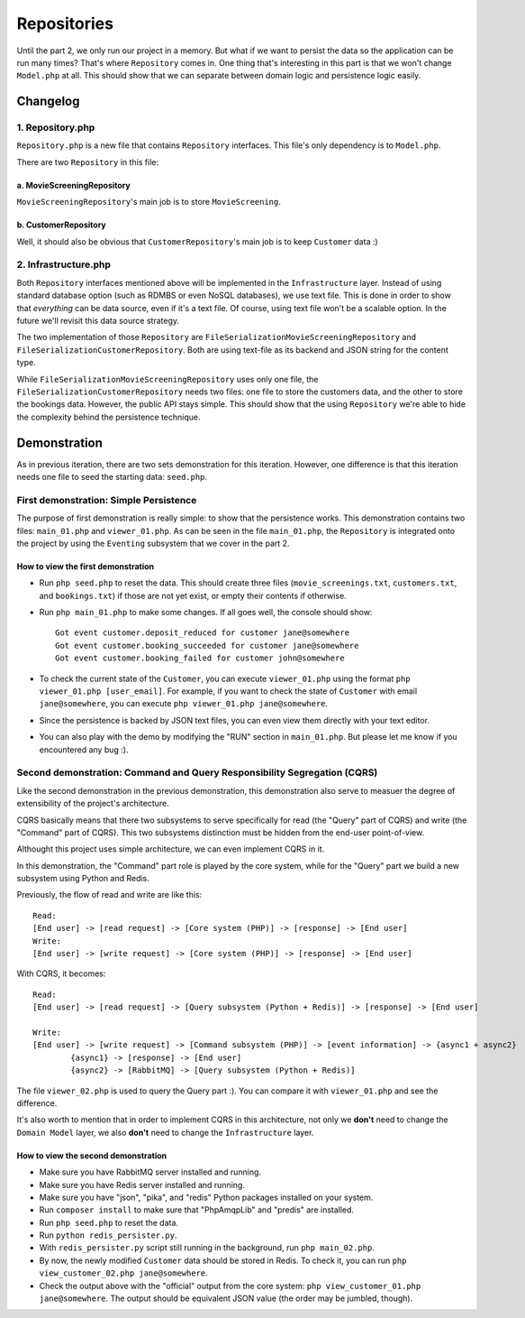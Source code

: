 ============
Repositories
============

Until the part 2, we only run our project in a memory. But what if we want to persist the data so the application can be run many times? That's where ``Repository`` comes in. One thing that's interesting in this part is that we won't change ``Model.php`` at all. This should show that we can separate between domain logic and persistence logic easily.


Changelog
=========

-----------------
1. Repository.php
-----------------

``Repository.php`` is a new file that contains ``Repository`` interfaces. This file's only dependency is to ``Model.php``.

There are two ``Repository`` in this file:

a. MovieScreeningRepository
---------------------------

``MovieScreeningRepository``'s main job is to store ``MovieScreening``.


b. CustomerRepository
---------------------

Well, it should also be obvious that ``CustomerRepository``'s main job is to keep ``Customer`` data :)


---------------------
2. Infrastructure.php
---------------------

Both ``Repository`` interfaces mentioned above will be implemented in the ``Infrastructure`` layer. Instead of using standard database option (such as RDMBS or even NoSQL databases), we use text file. This is done in order to show that *everything* can be data source, even if it's a text file. Of course, using text file won't be a scalable option. In the future we'll revisit this data source strategy.

The two implementation of those ``Repository`` are ``FileSerializationMovieScreeningRepository`` and ``FileSerializationCustomerRepository``. Both are using text-file as its backend and JSON string for the content type.

While ``FileSerializationMovieScreeningRepository`` uses only one file, the ``FileSerializationCustomerRepository`` needs two files: one file to store the customers data, and the other to store the bookings data. However, the public API stays simple. This should show that the using ``Repository`` we're able to hide the complexity behind the persistence technique.


Demonstration
=============

As in previous iteration, there are two sets demonstration for this iteration. However, one difference is that this iteration needs one file to seed the starting data: ``seed.php``.

---------------------------------------
First demonstration: Simple Persistence
---------------------------------------

The purpose of first demonstration is really simple: to show that the persistence works. This demonstration contains two files: ``main_01.php`` and ``viewer_01.php``. As can be seen in the file ``main_01.php``, the ``Repository`` is integrated onto the project by using the ``Eventing`` subsystem that we cover in the part 2. 

How to view the first demonstration
-----------------------------------

* Run ``php seed.php`` to reset the data. This should create three files (``movie_screenings.txt``, ``customers.txt``, and ``bookings.txt``) if those are not yet exist, or empty their contents if otherwise.

* Run ``php main_01.php`` to make some changes. If all goes well, the console should show::

	Got event customer.deposit_reduced for customer jane@somewhere
	Got event customer.booking_succeeded for customer jane@somewhere
	Got event customer.booking_failed for customer john@somewhere

* To check the current state of the ``Customer``, you can execute ``viewer_01.php`` using the format ``php viewer_01.php [user_email]``. For example, if you want to check the state of ``Customer`` with email ``jane@somewhere``, you can execute ``php viewer_01.php jane@somewhere``.

* Since the persistence is backed by JSON text files, you can even view them directly with your text editor.

* You can also play with the demo by modifying the "RUN" section in ``main_01.php``. But please let me know if you encountered any bug :).


-------------------------------------------------------------------------
Second demonstration: Command and Query Responsibility Segregation (CQRS)
-------------------------------------------------------------------------

Like the second demonstration in the previous demonstration, this demonstration also serve to measuer the degree of extensibility of the project's architecture. 

CQRS basically means that there two subsystems to serve specifically for read (the "Query" part of CQRS) and write (the "Command" part of CQRS). This two subsystems distinction must be hidden from the end-user point-of-view.

Althought this project uses simple architecture, we can even implement CQRS in it.

In this demonstration, the "Command" part role is played by the core system, while for the "Query" part we build a new subsystem using Python and Redis.

Previously, the flow of read and write are like this::
	
	Read:
	[End user] -> [read request] -> [Core system (PHP)] -> [response] -> [End user]
	Write:
	[End user] -> [write request] -> [Core system (PHP)] -> [response] -> [End user]

With CQRS, it becomes::
	
	Read:
	[End user] -> [read request] -> [Query subsystem (Python + Redis)] -> [response] -> [End user]

	Write:
	[End user] -> [write request] -> [Command subsystem (PHP)] -> [event information] -> {async1 + async2}
		{async1} -> [response] -> [End user]
		{async2} -> [RabbitMQ] -> [Query subsystem (Python + Redis)]

The file ``viewer_02.php`` is used to query the Query part :). You can compare it with ``viewer_01.php`` and see the difference.

It's also worth to mention that in order to implement CQRS in this architecture, not only we **don't** need to change the ``Domain Model`` layer, we also **don't** need to change the ``Infrastructure`` layer.


How to view the second demonstration
------------------------------------

* Make sure you have RabbitMQ server installed and running.

* Make sure you have Redis server installed and running.

* Make sure you have "json", "pika", and "redis" Python packages installed on your system.

* Run ``composer install`` to make sure that "PhpAmqpLib" and "predis" are installed.

* Run ``php seed.php`` to reset the data.

* Run ``python redis_persister.py``.

* With ``redis_persister.py`` script still running in the background, run ``php main_02.php``.

* By now, the newly modified ``Customer`` data should be stored in Redis. To check it, you can run ``php view_customer_02.php jane@somewhere``.

* Check the output above with the "official" output from the core system: ``php view_customer_01.php jane@somewhere``. The output should be equivalent JSON value (the order may be jumbled, though).

